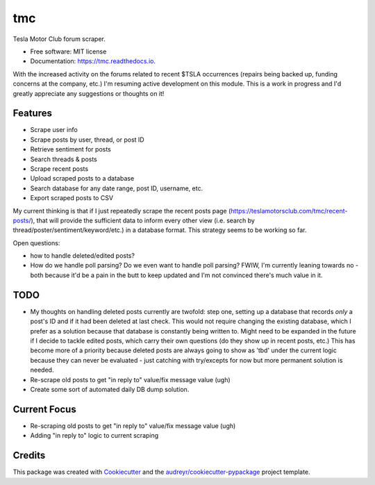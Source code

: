 ===
tmc
===


Tesla Motor Club forum scraper.


* Free software: MIT license
* Documentation: https://tmc.readthedocs.io.

With the increased activity on the forums related to recent $TSLA occurrences (repairs being backed up, funding concerns at the company, etc.) I'm resuming active development on this module. This is a work in progress and I'd greatly appreciate any suggestions or thoughts on it!

Features
--------

* Scrape user info
* Scrape posts by user, thread, or post ID
* Retrieve sentiment for posts
* Search threads & posts
* Scrape recent posts
* Upload scraped posts to a database
* Search database for any date range, post ID, username, etc.
* Export scraped posts to CSV 

My current thinking is that if I just repeatedly scrape the recent posts page (https://teslamotorsclub.com/tmc/recent-posts/), that will provide the sufficient data to inform every other view (i.e. search by thread/poster/sentiment/keyword/etc.) in a database format.  This strategy seems to be working so far.

Open questions:

- how to handle deleted/edited posts?
- How do we handle poll parsing? Do we even want to handle poll parsing? FWIW, I'm currently leaning towards no - both because it'd be a pain in the butt to keep updated and I'm not convinced there's much value in it.

TODO
----
- My thoughts on handling deleted posts currently are twofold: step one, setting up a database that records *only* a post's ID and if it had been deleted at last check.  This would not require changing the existing database, which I prefer as a solution because that database is constantly being written to.  Might need to be expanded in the future if I decide to tackle edited posts, which carry their own questions (do they show up in recent posts, etc.)  This has become more of a priority because deleted posts are always going to show as 'tbd' under the current logic because they can never be evaluated - just catching with try/excepts for now but more permanent solution is needed.

- Re-scrape old posts to get "in reply to" value/fix message value (ugh)

- Create some sort of automated daily DB dump solution.

Current Focus
------
- Re-scraping old posts to get "in reply to" value/fix message value (ugh)
- Adding "in reply to" logic to current scraping

Credits
-------

This package was created with Cookiecutter_ and the `audreyr/cookiecutter-pypackage`_ project template.

.. _Cookiecutter: https://github.com/audreyr/cookiecutter
.. _`audreyr/cookiecutter-pypackage`: https://github.com/audreyr/cookiecutter-pypackage

